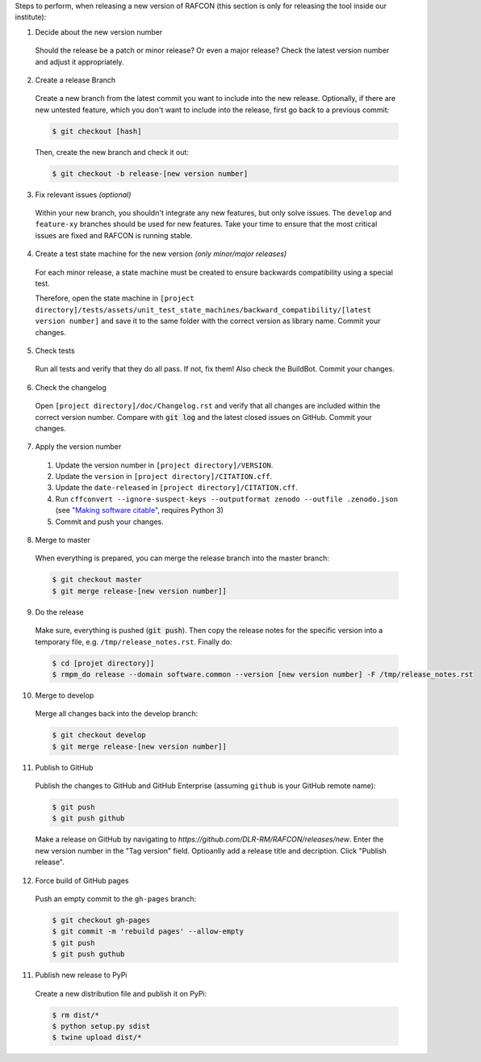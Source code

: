 Steps to perform, when releasing a new version of RAFCON (this section is only for releasing the tool inside our
institute):

1. Decide about the new version number

  Should the release be a patch or minor release? Or even a major release? Check the latest version number and adjust it
  appropriately.

2. Create a release Branch

  Create a new branch from the latest commit you want to include into the new release. Optionally, if there are new
  untested feature, which you don't want to include into the release, first go back to a previous commit:

  .. code:: bash

     $ git checkout [hash]

  Then, create the new branch and check it out:

  .. code:: bash

     $ git checkout -b release-[new version number]

3. Fix relevant issues *(optional)*

  Within your new branch, you shouldn't integrate any new features, but only solve issues. The ``develop`` and
  ``feature-xy`` branches should be used for new features. Take your time to ensure that the most critical issues are
  fixed and RAFCON is running stable.

4. Create a test state machine for the new version *(only minor/major releases)*

  For each minor release, a state machine must be created to ensure backwards compatibility using a special test.

  Therefore, open the state machine in ``[project
  directory]/tests/assets/unit_test_state_machines/backward_compatibility/[latest version
  number]`` and save it to the same folder with the correct version as library name.
  Commit your changes.

5. Check tests

  Run all tests and verify that they do all pass. If not, fix them! Also check the BuildBot. Commit your changes.

6. Check the changelog

  Open ``[project directory]/doc/Changelog.rst`` and verify that all changes are included within the correct version
  number. Compare with :code:`git log` and the latest closed issues on GitHub. Commit your changes.

7. Apply the version number

  1. Update the version number in ``[project directory]/VERSION``.
  2. Update the ``version`` in ``[project directory]/CITATION.cff``.
  3. Update the ``date-released`` in ``[project directory]/CITATION.cff``.
  4. Run ``cffconvert --ignore-suspect-keys --outputformat zenodo --outfile .zenodo.json`` (see `"Making software citable" <https://guide.esciencecenter.nl/citable_software/making_software_citable.html>`__, requires Python 3)
  5. Commit and push your changes.

8. Merge to master

  When everything is prepared, you can merge the release branch into the master branch:

  .. code:: bash

     $ git checkout master
     $ git merge release-[new version number]]


9. Do the release

  Make sure, everything is pushed (:code:`git push`). Then copy the release notes for the specific version into a
  temporary file, e.g. ``/tmp/release_notes.rst``. Finally do:

  .. code:: bash

     $ cd [projet directory]]
     $ rmpm_do release --domain software.common --version [new version number] -F /tmp/release_notes.rst

10. Merge to develop

  Merge all changes back into the develop branch:

  .. code:: bash

     $ git checkout develop
     $ git merge release-[new version number]]

11. Publish to GitHub

  Publish the changes to GitHub and GitHub Enterprise (assuming ``github`` is your GitHub remote name):

  .. code:: bash

     $ git push
     $ git push github

  Make a release on GitHub by navigating to `https://github.com/DLR-RM/RAFCON/releases/new`. Enter the new version
  number in the "Tag version" field. Optioanlly add a release title and decription. Click "Publish release".

12. Force build of GitHub pages

  Push an empty commit to the ``gh-pages`` branch:

  .. code:: bash

     $ git checkout gh-pages
     $ git commit -m 'rebuild pages' --allow-empty
     $ git push
     $ git push guthub

11. Publish new release to PyPi

  Create a new distribution file and publish it on PyPi:

  .. code:: bash

     $ rm dist/*
     $ python setup.py sdist
     $ twine upload dist/*
